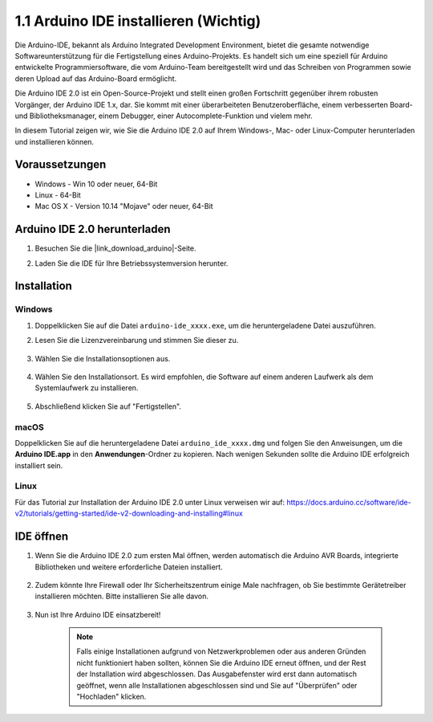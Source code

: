 .. _install_arduino:

1.1 Arduino IDE installieren (Wichtig)
==========================================

Die Arduino-IDE, bekannt als Arduino Integrated Development Environment, bietet die gesamte notwendige Softwareunterstützung für die Fertigstellung eines Arduino-Projekts. Es handelt sich um eine speziell für Arduino entwickelte Programmiersoftware, die vom Arduino-Team bereitgestellt wird und das Schreiben von Programmen sowie deren Upload auf das Arduino-Board ermöglicht.

Die Arduino IDE 2.0 ist ein Open-Source-Projekt und stellt einen großen Fortschritt gegenüber ihrem robusten Vorgänger, der Arduino IDE 1.x, dar. Sie kommt mit einer überarbeiteten Benutzeroberfläche, einem verbesserten Board- und Bibliotheksmanager, einem Debugger, einer Autocomplete-Funktion und vielem mehr.

In diesem Tutorial zeigen wir, wie Sie die Arduino IDE 2.0 auf Ihrem Windows-, Mac- oder Linux-Computer herunterladen und installieren können.

Voraussetzungen
-------------------

* Windows - Win 10 oder neuer, 64-Bit
* Linux - 64-Bit
* Mac OS X - Version 10.14 "Mojave" oder neuer, 64-Bit

Arduino IDE 2.0 herunterladen
-------------------------------

#. Besuchen Sie die |link_download_arduino|-Seite.

#. Laden Sie die IDE für Ihre Betriebssystemversion herunter.

    .. image:: img/sp_001.png

Installation
------------------------------

Windows
^^^^^^^^^^^^^

#. Doppelklicken Sie auf die Datei ``arduino-ide_xxxx.exe``, um die heruntergeladene Datei auszuführen.

#. Lesen Sie die Lizenzvereinbarung und stimmen Sie dieser zu.

    .. image:: img/sp_002.png

#. Wählen Sie die Installationsoptionen aus.

    .. image:: img/sp_003.png

#. Wählen Sie den Installationsort. Es wird empfohlen, die Software auf einem anderen Laufwerk als dem Systemlaufwerk zu installieren.

    .. image:: img/sp_004.png

#. Abschließend klicken Sie auf "Fertigstellen".

    .. image:: img/sp_005.png

macOS
^^^^^^^^^^^^^^^^

Doppelklicken Sie auf die heruntergeladene Datei ``arduino_ide_xxxx.dmg`` und folgen Sie den Anweisungen, um die **Arduino IDE.app** in den **Anwendungen**-Ordner zu kopieren. Nach wenigen Sekunden sollte die Arduino IDE erfolgreich installiert sein.

.. image:: img/macos_install_ide.png
    :width: 800

Linux
^^^^^^^^^^^^

Für das Tutorial zur Installation der Arduino IDE 2.0 unter Linux verweisen wir auf: https://docs.arduino.cc/software/ide-v2/tutorials/getting-started/ide-v2-downloading-and-installing#linux

IDE öffnen
--------------

#. Wenn Sie die Arduino IDE 2.0 zum ersten Mal öffnen, werden automatisch die Arduino AVR Boards, integrierte Bibliotheken und weitere erforderliche Dateien installiert.

    .. image:: img/sp_901.png

#. Zudem könnte Ihre Firewall oder Ihr Sicherheitszentrum einige Male nachfragen, ob Sie bestimmte Gerätetreiber installieren möchten. Bitte installieren Sie alle davon.

    .. image:: img/sp_104.png

#. Nun ist Ihre Arduino IDE einsatzbereit!

    .. note::
        Falls einige Installationen aufgrund von Netzwerkproblemen oder aus anderen Gründen nicht funktioniert haben sollten, können Sie die Arduino IDE erneut öffnen, und der Rest der Installation wird abgeschlossen. Das Ausgabefenster wird erst dann automatisch geöffnet, wenn alle Installationen abgeschlossen sind und Sie auf "Überprüfen" oder "Hochladen" klicken.
